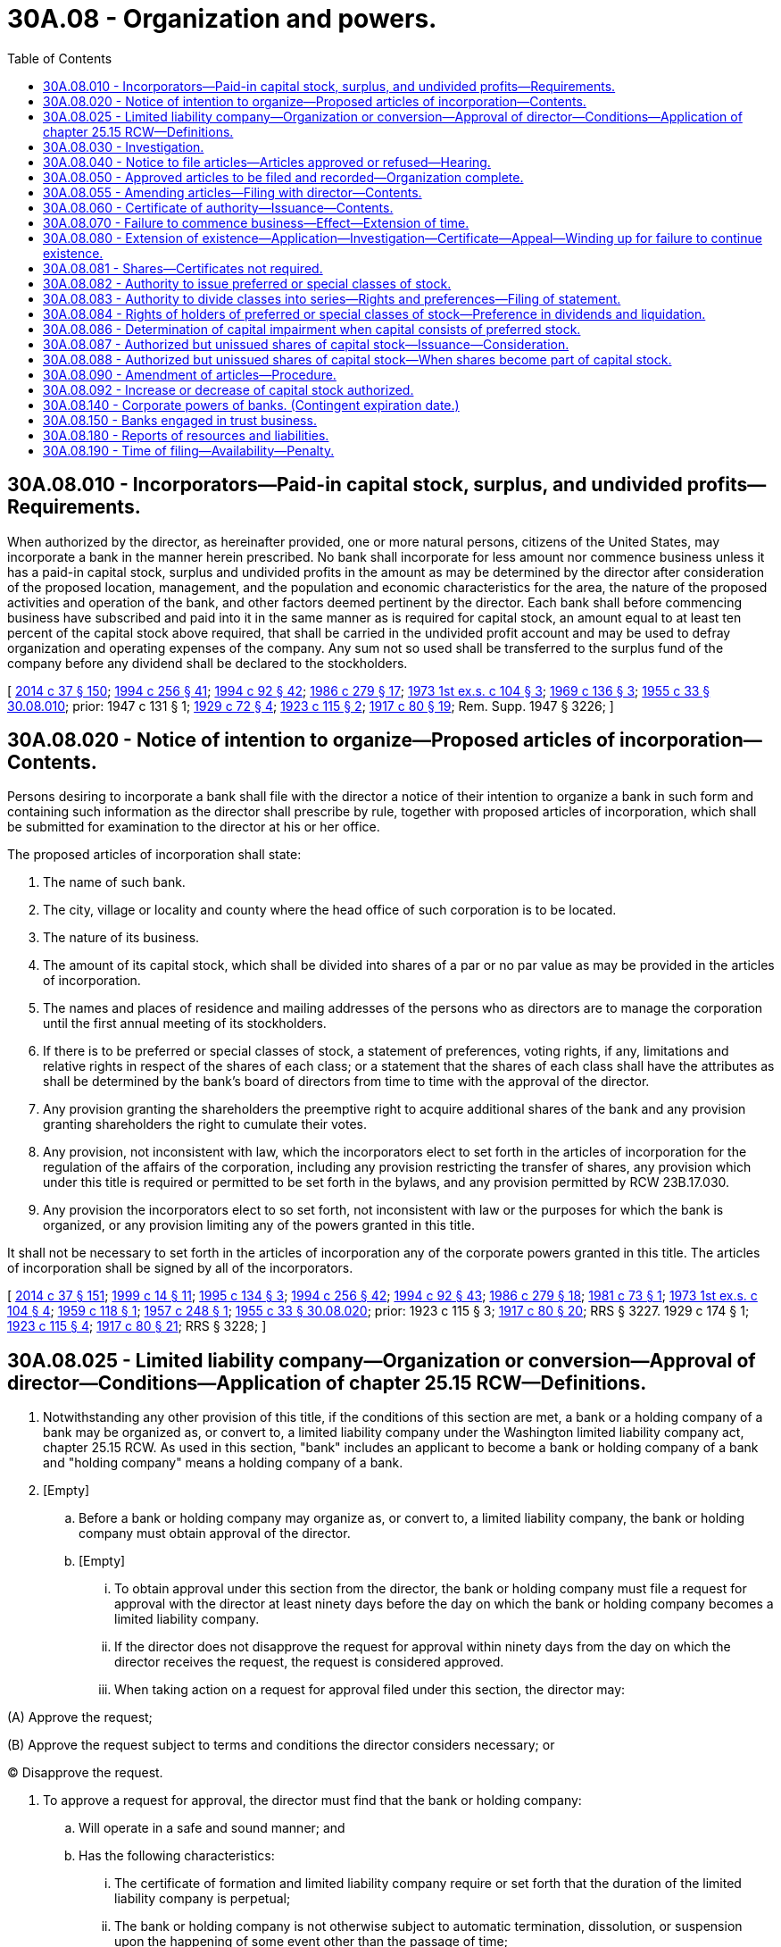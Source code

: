= 30A.08 - Organization and powers.
:toc:

== 30A.08.010 - Incorporators—Paid-in capital stock, surplus, and undivided profits—Requirements.
When authorized by the director, as hereinafter provided, one or more natural persons, citizens of the United States, may incorporate a bank in the manner herein prescribed. No bank shall incorporate for less amount nor commence business unless it has a paid-in capital stock, surplus and undivided profits in the amount as may be determined by the director after consideration of the proposed location, management, and the population and economic characteristics for the area, the nature of the proposed activities and operation of the bank, and other factors deemed pertinent by the director. Each bank shall before commencing business have subscribed and paid into it in the same manner as is required for capital stock, an amount equal to at least ten percent of the capital stock above required, that shall be carried in the undivided profit account and may be used to defray organization and operating expenses of the company. Any sum not so used shall be transferred to the surplus fund of the company before any dividend shall be declared to the stockholders.

[ http://lawfilesext.leg.wa.gov/biennium/2013-14/Pdf/Bills/Session%20Laws/Senate/6135.SL.pdf?cite=2014%20c%2037%20§%20150[2014 c 37 § 150]; http://lawfilesext.leg.wa.gov/biennium/1993-94/Pdf/Bills/Session%20Laws/Senate/6285.SL.pdf?cite=1994%20c%20256%20§%2041[1994 c 256 § 41]; http://lawfilesext.leg.wa.gov/biennium/1993-94/Pdf/Bills/Session%20Laws/House/2438-S.SL.pdf?cite=1994%20c%2092%20§%2042[1994 c 92 § 42]; http://leg.wa.gov/CodeReviser/documents/sessionlaw/1986c279.pdf?cite=1986%20c%20279%20§%2017[1986 c 279 § 17]; http://leg.wa.gov/CodeReviser/documents/sessionlaw/1973ex1c104.pdf?cite=1973%201st%20ex.s.%20c%20104%20§%203[1973 1st ex.s. c 104 § 3]; http://leg.wa.gov/CodeReviser/documents/sessionlaw/1969c136.pdf?cite=1969%20c%20136%20§%203[1969 c 136 § 3]; http://leg.wa.gov/CodeReviser/documents/sessionlaw/1955c33.pdf?cite=1955%20c%2033%20§%2030.08.010[1955 c 33 § 30.08.010]; prior:  1947 c 131 § 1; http://leg.wa.gov/CodeReviser/documents/sessionlaw/1929c72.pdf?cite=1929%20c%2072%20§%204[1929 c 72 § 4]; http://leg.wa.gov/CodeReviser/documents/sessionlaw/1923c115.pdf?cite=1923%20c%20115%20§%202[1923 c 115 § 2]; http://leg.wa.gov/CodeReviser/documents/sessionlaw/1917c80.pdf?cite=1917%20c%2080%20§%2019[1917 c 80 § 19]; Rem. Supp. 1947 § 3226; ]

== 30A.08.020 - Notice of intention to organize—Proposed articles of incorporation—Contents.
Persons desiring to incorporate a bank shall file with the director a notice of their intention to organize a bank in such form and containing such information as the director shall prescribe by rule, together with proposed articles of incorporation, which shall be submitted for examination to the director at his or her office.

The proposed articles of incorporation shall state:

. The name of such bank.

. The city, village or locality and county where the head office of such corporation is to be located.

. The nature of its business.

. The amount of its capital stock, which shall be divided into shares of a par or no par value as may be provided in the articles of incorporation.

. The names and places of residence and mailing addresses of the persons who as directors are to manage the corporation until the first annual meeting of its stockholders.

. If there is to be preferred or special classes of stock, a statement of preferences, voting rights, if any, limitations and relative rights in respect of the shares of each class; or a statement that the shares of each class shall have the attributes as shall be determined by the bank's board of directors from time to time with the approval of the director.

. Any provision granting the shareholders the preemptive right to acquire additional shares of the bank and any provision granting shareholders the right to cumulate their votes.

. Any provision, not inconsistent with law, which the incorporators elect to set forth in the articles of incorporation for the regulation of the affairs of the corporation, including any provision restricting the transfer of shares, any provision which under this title is required or permitted to be set forth in the bylaws, and any provision permitted by RCW 23B.17.030.

. Any provision the incorporators elect to so set forth, not inconsistent with law or the purposes for which the bank is organized, or any provision limiting any of the powers granted in this title.

It shall not be necessary to set forth in the articles of incorporation any of the corporate powers granted in this title. The articles of incorporation shall be signed by all of the incorporators.

[ http://lawfilesext.leg.wa.gov/biennium/2013-14/Pdf/Bills/Session%20Laws/Senate/6135.SL.pdf?cite=2014%20c%2037%20§%20151[2014 c 37 § 151]; http://lawfilesext.leg.wa.gov/biennium/1999-00/Pdf/Bills/Session%20Laws/Senate/5058-S.SL.pdf?cite=1999%20c%2014%20§%2011[1999 c 14 § 11]; http://lawfilesext.leg.wa.gov/biennium/1995-96/Pdf/Bills/Session%20Laws/House/1015.SL.pdf?cite=1995%20c%20134%20§%203[1995 c 134 § 3]; http://lawfilesext.leg.wa.gov/biennium/1993-94/Pdf/Bills/Session%20Laws/Senate/6285.SL.pdf?cite=1994%20c%20256%20§%2042[1994 c 256 § 42]; http://lawfilesext.leg.wa.gov/biennium/1993-94/Pdf/Bills/Session%20Laws/House/2438-S.SL.pdf?cite=1994%20c%2092%20§%2043[1994 c 92 § 43]; http://leg.wa.gov/CodeReviser/documents/sessionlaw/1986c279.pdf?cite=1986%20c%20279%20§%2018[1986 c 279 § 18]; http://leg.wa.gov/CodeReviser/documents/sessionlaw/1981c73.pdf?cite=1981%20c%2073%20§%201[1981 c 73 § 1]; http://leg.wa.gov/CodeReviser/documents/sessionlaw/1973ex1c104.pdf?cite=1973%201st%20ex.s.%20c%20104%20§%204[1973 1st ex.s. c 104 § 4]; http://leg.wa.gov/CodeReviser/documents/sessionlaw/1959c118.pdf?cite=1959%20c%20118%20§%201[1959 c 118 § 1]; http://leg.wa.gov/CodeReviser/documents/sessionlaw/1957c248.pdf?cite=1957%20c%20248%20§%201[1957 c 248 § 1]; http://leg.wa.gov/CodeReviser/documents/sessionlaw/1955c33.pdf?cite=1955%20c%2033%20§%2030.08.020[1955 c 33 § 30.08.020]; prior:   1923 c 115 § 3; http://leg.wa.gov/CodeReviser/documents/sessionlaw/1917c80.pdf?cite=1917%20c%2080%20§%2020[1917 c 80 § 20]; RRS § 3227.   1929 c 174 § 1; http://leg.wa.gov/CodeReviser/documents/sessionlaw/1923c115.pdf?cite=1923%20c%20115%20§%204[1923 c 115 § 4]; http://leg.wa.gov/CodeReviser/documents/sessionlaw/1917c80.pdf?cite=1917%20c%2080%20§%2021[1917 c 80 § 21]; RRS § 3228; ]

== 30A.08.025 - Limited liability company—Organization or conversion—Approval of director—Conditions—Application of chapter  25.15 RCW—Definitions.
. Notwithstanding any other provision of this title, if the conditions of this section are met, a bank or a holding company of a bank may be organized as, or convert to, a limited liability company under the Washington limited liability company act, chapter 25.15 RCW. As used in this section, "bank" includes an applicant to become a bank or holding company of a bank and "holding company" means a holding company of a bank.

. [Empty]
.. Before a bank or holding company may organize as, or convert to, a limited liability company, the bank or holding company must obtain approval of the director.

.. [Empty]
... To obtain approval under this section from the director, the bank or holding company must file a request for approval with the director at least ninety days before the day on which the bank or holding company becomes a limited liability company.

... If the director does not disapprove the request for approval within ninety days from the day on which the director receives the request, the request is considered approved.

... When taking action on a request for approval filed under this section, the director may:

(A) Approve the request;

(B) Approve the request subject to terms and conditions the director considers necessary; or

(C) Disapprove the request.

. To approve a request for approval, the director must find that the bank or holding company:

.. Will operate in a safe and sound manner; and

.. Has the following characteristics:

... The certificate of formation and limited liability company require or set forth that the duration of the limited liability company is perpetual;

... The bank or holding company is not otherwise subject to automatic termination, dissolution, or suspension upon the happening of some event other than the passage of time;

... The exclusive authority to manage the bank, trust company, or holding company is vested in a board of managers or directors that:

(A) Is elected or appointed by the owners;

(B) Is not required to have owners of the bank, trust company, or holding company included on the board;

(C) Possesses adequate independence and authority to supervise the operation of the bank, trust company, or holding company; and

(D) Operates with substantially the same rights, powers, privileges, duties, and responsibilities as the board of directors of a corporation;

... Neither state law, nor the bank's or holding company's operating agreement, bylaws, or other organizational documents provide that an owner of the bank or holding company is liable for the debts, liabilities, and obligations of the bank or holding company in excess of the amount of the owner's investment;

.. Neither state law, nor the bank's or holding company's operating agreement, bylaws, or other organizational documents require the consent of any other owner of the bank or holding company in order for any owner to transfer an ownership interest in the bank or holding company, including voting rights;

.. The bank or holding company is able to obtain new investment funding if needed to maintain adequate capital;

.. The bank or holding company is able to comply with all legal and regulatory requirements for a federally insured depository bank or holding company of a federally insured depository bank, under applicable federal and state law; and

.. A bank or holding company that is organized as a limited liability company shall maintain the characteristics listed in this subsection (3)(b) during such time as it is authorized to conduct business under this title as a limited liability company.

. [Empty]
.. All rights, privileges, powers, duties, and obligations of a bank or holding company, that is organized as a limited liability company, and its members and managers are governed by the Washington limited liability company act, chapter 25.15 RCW, except:

... To the extent chapter 25.15 RCW is in conflict with federal law or regulation respecting the organization of a federally insured depository institution as a limited liability company, such federal law or regulation supersedes the conflicting provisions contained in chapter 25.15 RCW in relation to a bank or holding company organized as a limited liability company pursuant to this section; and

... Without limitation, the following are inapplicable to a bank or holding company organized as a limited liability company:

(A) Permitting automatic dissolution or suspension of a limited liability company as set forth in RCW 25.15.265(1), pursuant to a statement of limited duration which, though impermissible under subsection (3)(b)(i) of this section, has been provided for in a certificate of formation;

(B) Permitting automatic dissolution or suspension of a limited liability company, pursuant to the limited liability company agreement, as set forth in RCW 25.15.265(2);

(C) Permitting dissolution of the limited liability company agreement based upon agreement of all the members, as set forth in RCW 25.15.265(3);

(D) Permitting dissociation of all the members of the limited liability company, as set forth in RCW 25.15.265(4); and

(E) Permitting automatic dissolution or suspension of a limited liability company, pursuant to operation of law, as otherwise set forth in chapter 25.15 RCW.

.. Notwithstanding (a) of this subsection:

... For purposes of transferring a member's interests in the bank or holding company, a member's interest in the bank or holding company is treated like a share of stock in a corporation; and

... If a member's interest in the bank or holding company is transferred voluntarily or involuntarily to another person, the person who receives the member's interest obtains the member's entire rights associated with the member's interest in the bank or holding company including all economic rights and all voting rights.

.. A bank or holding company may not by agreement or otherwise change the application of (a) of this subsection to the bank or holding company.

. [Empty]
.. Notwithstanding any provision of chapter 25.15 RCW or this section to the contrary, all voting members remain liable and responsible as fiduciaries of a bank or holding company organized as a limited liability company, regardless of resignation, dissociation, or disqualification, to the same extent that directors of a bank or holding company organized as a corporation would be or remain liable or responsible to the department and applicable federal banking regulators; and

.. If death, incapacity, or disqualification of all members of the limited liability company would result in a complete dissociation of all members, then the bank, holding company, or both, as applicable is deemed nonetheless to remain in existence for purposes of the department or an applicable federal regulator, or both, having standing under RCW 30A.44.270 or applicable federal law, or both, to exercise the powers and authorities of a receiver for the bank or holding company.

. For the purposes of this section, and unless the context clearly requires otherwise, for the purpose of applying chapter 25.15 RCW to a bank or holding company organized as a limited liability company:

.. "Articles of incorporation" includes a limited liability company's certificate of formation, as that term is used in RCW 25.15.006 and 25.15.071, and a limited liability company agreement as that term is used in RCW 25.15.006;

.. "Board of directors" includes one or more persons who have, with respect to a bank or holding company described in subsection (1) of this section, authority that is substantially similar to that of a board of directors of a corporation;

.. "Bylaws" includes a limited liability company agreement as that term is defined in RCW 25.15.006;

.. "Corporation" includes a limited liability company organized under chapter 25.15 RCW;

.. "Director" includes any of the following of a limited liability company:

... A manager;

... A director; or

... Other person who has, with respect to the bank or holding company described in subsection (1) of this section, authority substantially similar to that of a director of a corporation;

.. "Dividend" includes distributions made by a limited liability company under RCW 25.15.211;

.. "Incorporator" includes the person or persons executing the certificate of formation as provided in RCW 25.15.086;

.. "Officer" includes any of the following of a bank or holding company:

.. An officer; or

... Other person who has, with respect to the bank or holding company, authority substantially similar to that of an officer of a corporation;

... "Security," "shares," or "stock" of a corporation includes a membership interest in a limited liability company and any certificate or other evidence of an ownership interest in a limited liability company; and

.. "Stockholder" or "shareholder" includes an owner of an equity interest in a bank or holding company, including a member as defined in RCW 25.15.006 and 25.15.116.

[ http://lawfilesext.leg.wa.gov/biennium/2015-16/Pdf/Bills/Session%20Laws/Senate/5030-S.SL.pdf?cite=2015%20c%20188%20§%20119[2015 c 188 § 119]; http://lawfilesext.leg.wa.gov/biennium/2013-14/Pdf/Bills/Session%20Laws/Senate/6135.SL.pdf?cite=2014%20c%2037%20§%20152[2014 c 37 § 152]; http://lawfilesext.leg.wa.gov/biennium/2011-12/Pdf/Bills/Session%20Laws/Senate/5375.SL.pdf?cite=2011%20c%2052%20§%201[2011 c 52 § 1]; http://lawfilesext.leg.wa.gov/biennium/2005-06/Pdf/Bills/Session%20Laws/Senate/6463.SL.pdf?cite=2006%20c%2048%20§%202[2006 c 48 § 2]; ]

== 30A.08.030 - Investigation.
When the notice of intention to organize and proposed articles of incorporation complying with the foregoing requirements have been received by the director, together with the fees required by law, the director shall ascertain from the best source of information at his or her command and by such investigation as he or she may deem necessary, whether the character, responsibility and general fitness of the persons named in such articles are such as to command confidence and warrant belief that the business of the proposed bank will be honestly and efficiently conducted in accordance with the intent and purpose of this title, whether the resources in the neighborhood of such place and in the surrounding country afford a reasonable promise of adequate support for the proposed bank and whether the proposed bank is being formed for other than the legitimate objects covered by this title.

[ http://lawfilesext.leg.wa.gov/biennium/2013-14/Pdf/Bills/Session%20Laws/Senate/6135.SL.pdf?cite=2014%20c%2037%20§%20153[2014 c 37 § 153]; http://lawfilesext.leg.wa.gov/biennium/1993-94/Pdf/Bills/Session%20Laws/House/2438-S.SL.pdf?cite=1994%20c%2092%20§%2044[1994 c 92 § 44]; http://leg.wa.gov/CodeReviser/documents/sessionlaw/1973ex1c104.pdf?cite=1973%201st%20ex.s.%20c%20104%20§%205[1973 1st ex.s. c 104 § 5]; http://leg.wa.gov/CodeReviser/documents/sessionlaw/1955c33.pdf?cite=1955%20c%2033%20§%2030.08.030[1955 c 33 § 30.08.030]; 1929 c 72 § 3, part; 1923 c 115 § 5, part; 1917 c 80 § 22, part; RRS § 3229, part; ]

== 30A.08.040 - Notice to file articles—Articles approved or refused—Hearing.
After the director is satisfied of the above facts, and, within six months of the date the notice of intention to organize has been received in his or her office, the director shall notify the incorporators to file executed articles of incorporation with the director in triplicate. Unless the director otherwise consents in writing, such articles shall be in the same form and shall contain the same information as the proposed articles and shall be filed with the director within ten days of such notice. Within thirty days after the receipt of such articles of incorporation, the director shall endorse upon each of the triplicates thereof, over his or her official signature, the word "approved," or the word "refused," with the date of such endorsement. In case of refusal the director shall forthwith return one of the triplicates, so endorsed, together with a statement explaining the reason for refusal to the person from whom the articles were received, which refusal shall be conclusive, unless the incorporators, within ten days of the issuance of such notice of refusal, shall request a hearing pursuant to the Administrative Procedure Act, chapter 34.05 RCW, as now or hereafter amended.

[ http://lawfilesext.leg.wa.gov/biennium/1995-96/Pdf/Bills/Session%20Laws/House/1015.SL.pdf?cite=1995%20c%20134%20§%204[1995 c 134 § 4]; http://lawfilesext.leg.wa.gov/biennium/1993-94/Pdf/Bills/Session%20Laws/Senate/6285.SL.pdf?cite=1994%20c%20256%20§%2043[1994 c 256 § 43]; http://lawfilesext.leg.wa.gov/biennium/1993-94/Pdf/Bills/Session%20Laws/House/2438-S.SL.pdf?cite=1994%20c%2092%20§%2045[1994 c 92 § 45]; http://leg.wa.gov/CodeReviser/documents/sessionlaw/1981c302.pdf?cite=1981%20c%20302%20§%2015[1981 c 302 § 15]; http://leg.wa.gov/CodeReviser/documents/sessionlaw/1973ex1c104.pdf?cite=1973%201st%20ex.s.%20c%20104%20§%206[1973 1st ex.s. c 104 § 6]; http://leg.wa.gov/CodeReviser/documents/sessionlaw/1955c33.pdf?cite=1955%20c%2033%20§%2030.08.040[1955 c 33 § 30.08.040]; prior: 1929 c 72 § 3, part; 1923 c 115 § 5, part; 1917 c 80 § 22, part; RRS § 3229, part; ]

== 30A.08.050 - Approved articles to be filed and recorded—Organization complete.
In case of approval the director shall forthwith give notice thereof to the proposed incorporators and file one of the triplicate articles of incorporation in his or her own office, and shall transmit another triplicate to the secretary of state, and the last to the incorporators. Upon receipt from the proposed incorporators of the same fees as are required for filing and recording other articles of incorporation the secretary of state shall file such articles and record the same. Upon the filing of articles of incorporation approved as aforesaid by the director, with the secretary of state, all persons named therein and their successors shall become and be a corporation, which shall have the powers and be subject to the duties and obligations prescribed by this title, and whose existence shall continue from the date of the filing of such articles until terminated pursuant to law; but such corporation shall not transact any business except as is necessarily preliminary to its organization until it has received a certificate of authority as provided herein.

[ http://lawfilesext.leg.wa.gov/biennium/1993-94/Pdf/Bills/Session%20Laws/House/2438-S.SL.pdf?cite=1994%20c%2092%20§%2046[1994 c 92 § 46]; http://leg.wa.gov/CodeReviser/documents/sessionlaw/1986c279.pdf?cite=1986%20c%20279%20§%2019[1986 c 279 § 19]; http://leg.wa.gov/CodeReviser/documents/sessionlaw/1981c302.pdf?cite=1981%20c%20302%20§%2016[1981 c 302 § 16]; http://leg.wa.gov/CodeReviser/documents/sessionlaw/1957c248.pdf?cite=1957%20c%20248%20§%202[1957 c 248 § 2]; http://leg.wa.gov/CodeReviser/documents/sessionlaw/1955c33.pdf?cite=1955%20c%2033%20§%2030.08.050[1955 c 33 § 30.08.050]; 1929 c 72 § 3, part; 1923 c 115 § 5, part; 1917 c 80 § 22, part; RRS § 3229, part; ]

== 30A.08.055 - Amending articles—Filing with director—Contents.
A bank amending its articles of incorporation shall deliver articles of amendment to the director for filing as required for articles of incorporation. The articles of amendment shall set forth:

. The name of the bank;

. The text of each amendment adopted;

. The date of each amendment's adoption;

. If the amendment was adopted by the incorporators or board of directors without shareholder action, a statement to that effect and that shareholder action was not required; and

. If shareholder action was required, a statement that the amendment was duly approved by the shareholders in accordance with the provisions of RCW 30A.08.090.

[ http://lawfilesext.leg.wa.gov/biennium/2013-14/Pdf/Bills/Session%20Laws/Senate/6135.SL.pdf?cite=2014%20c%2037%20§%20154[2014 c 37 § 154]; http://lawfilesext.leg.wa.gov/biennium/1993-94/Pdf/Bills/Session%20Laws/Senate/6285.SL.pdf?cite=1994%20c%20256%20§%2053[1994 c 256 § 53]; ]

== 30A.08.060 - Certificate of authority—Issuance—Contents.
Before any bank shall be authorized to do business, and within ninety days after approval of the articles of incorporation or such other time as the director may allow, it shall furnish proof satisfactory to the director that such corporation has a paid-in capital in the amount determined by the director, that the requisite surplus or reserve fund has been accumulated or paid in cash, and that it has in good faith complied with all the requirements of law and fulfilled all the conditions precedent to commencing business imposed by this title. If so satisfied, and within thirty days after receipt of such proof, the director shall issue under his or her hand and official seal, in triplicate, a certificate of authority for such corporation. The certificate shall state that the corporation therein named has complied with the requirements of law, that it is authorized to transact the business of a bank: PROVIDED, HOWEVER, That the director may make his or her issuance of the certificate to a bank authorized to accept deposits, conditional upon the granting of deposit insurance by the federal deposit insurance corporation, and in such event, shall set out such condition in a written notice which shall be delivered to the corporation.

One of the triplicate certificates shall be transmitted by the director to the corporation and one of the other two shall be filed by the director in the office of the secretary of state and shall be attached to the articles of incorporation: PROVIDED, HOWEVER, That if the issuance of the certificate is made conditional upon the granting of deposit insurance by the federal deposit insurance corporation, the director shall not transmit or file the certificate until such condition is satisfied.

[ http://lawfilesext.leg.wa.gov/biennium/2013-14/Pdf/Bills/Session%20Laws/Senate/6135.SL.pdf?cite=2014%20c%2037%20§%20155[2014 c 37 § 155]; http://lawfilesext.leg.wa.gov/biennium/1993-94/Pdf/Bills/Session%20Laws/House/2438-S.SL.pdf?cite=1994%20c%2092%20§%2047[1994 c 92 § 47]; http://leg.wa.gov/CodeReviser/documents/sessionlaw/1986c279.pdf?cite=1986%20c%20279%20§%2020[1986 c 279 § 20]; http://leg.wa.gov/CodeReviser/documents/sessionlaw/1981c302.pdf?cite=1981%20c%20302%20§%2017[1981 c 302 § 17]; http://leg.wa.gov/CodeReviser/documents/sessionlaw/1973ex1c104.pdf?cite=1973%201st%20ex.s.%20c%20104%20§%207[1973 1st ex.s. c 104 § 7]; http://leg.wa.gov/CodeReviser/documents/sessionlaw/1955c33.pdf?cite=1955%20c%2033%20§%2030.08.060[1955 c 33 § 30.08.060]; 1929 c 72 § 3, part; 1923 c 115 § 5, part; 1917 c 80 § 22, part; RRS § 3229, part; ]

== 30A.08.070 - Failure to commence business—Effect—Extension of time.
Every corporation heretofore or hereafter authorized by the laws of this state to do business as a bank, which corporation shall have failed to organize and commence business within six months after certificate of authority to commence business has been issued by the director, shall forfeit its rights and privileges as such corporation, which fact the director shall certify to the secretary of state, and such certificate of forfeiture shall be filed and recorded in the office of the secretary of state in the same manner as the certificate of authority: PROVIDED, That the director may, upon showing of cause satisfactory to him or her, issue an order under his or her hand and seal extending for not more than three months the time within which such organization may be effected and business commenced, such order to be transmitted to the office of the secretary of state and filed and recorded therein.

[ http://lawfilesext.leg.wa.gov/biennium/2013-14/Pdf/Bills/Session%20Laws/Senate/6135.SL.pdf?cite=2014%20c%2037%20§%20156[2014 c 37 § 156]; http://lawfilesext.leg.wa.gov/biennium/1993-94/Pdf/Bills/Session%20Laws/House/2438-S.SL.pdf?cite=1994%20c%2092%20§%2048[1994 c 92 § 48]; http://leg.wa.gov/CodeReviser/documents/sessionlaw/1986c279.pdf?cite=1986%20c%20279%20§%2021[1986 c 279 § 21]; http://leg.wa.gov/CodeReviser/documents/sessionlaw/1981c302.pdf?cite=1981%20c%20302%20§%2018[1981 c 302 § 18]; http://leg.wa.gov/CodeReviser/documents/sessionlaw/1955c33.pdf?cite=1955%20c%2033%20§%2030.08.070[1955 c 33 § 30.08.070]; http://leg.wa.gov/CodeReviser/documents/sessionlaw/1931c9.pdf?cite=1931%20c%209%20§%201[1931 c 9 § 1]; RRS § 3229-1; http://leg.wa.gov/CodeReviser/documents/sessionlaw/1915c175.pdf?cite=1915%20c%20175%20§%2041[1915 c 175 § 41]; RRS § 3370; ]

== 30A.08.080 - Extension of existence—Application—Investigation—Certificate—Appeal—Winding up for failure to continue existence.
At any time not less than one year prior to the expiration of the time of the existence of any bank, it may by written application to the director, signed and verified by a majority of its directors and approved in writing by the owners of not less than two-thirds of its capital stock, apply to the director for leave to file amended articles of incorporation, extending its time of existence. Prior to acting upon such application, the director shall make such investigation of the applicant as he or she deems necessary. If the director determines that the applicant is in sound condition, that it is conducting its business in a safe manner and in compliance with law and that no reason exists why it should not be permitted to continue, he or she shall issue to the applicant a certificate authorizing it to file amended articles of incorporation extending the time of its existence until such time as it be dissolved by the act of its shareholders owning not less than two-thirds of its stock, or until its certificate of authority becomes revoked or forfeited by reason of violation of law, or until its affairs be taken over by the director for legal cause and finally wound up by him or her. Otherwise the director shall notify the applicant that he or she refuses to grant such certificate. The applicant may appeal from such refusal in the same manner as in the case of a refusal to grant an original certificate of authority. Otherwise the determination of the director shall be conclusive.

Upon receiving a certificate, as hereinabove provided, the applicant may file amended articles of incorporation, extending the time of its existence for the term authorized, to which shall be attached a copy of the certificate of the director. Such articles shall be filed in the same manner and upon payment of the same fees as for original articles of incorporation.

Should any bank fail to continue its existence in the manner herein provided and be not previously dissolved, the director shall at the end of its original term of existence immediately take possession thereof and wind up the same in the same manner as in the case of insolvency.

[ http://lawfilesext.leg.wa.gov/biennium/2013-14/Pdf/Bills/Session%20Laws/Senate/6135.SL.pdf?cite=2014%20c%2037%20§%20157[2014 c 37 § 157]; http://lawfilesext.leg.wa.gov/biennium/1999-00/Pdf/Bills/Session%20Laws/Senate/5058-S.SL.pdf?cite=1999%20c%2014%20§%2012[1999 c 14 § 12]; http://lawfilesext.leg.wa.gov/biennium/1993-94/Pdf/Bills/Session%20Laws/House/2438-S.SL.pdf?cite=1994%20c%2092%20§%2049[1994 c 92 § 49]; http://leg.wa.gov/CodeReviser/documents/sessionlaw/1961c280.pdf?cite=1961%20c%20280%20§%201[1961 c 280 § 1]; http://leg.wa.gov/CodeReviser/documents/sessionlaw/1955c33.pdf?cite=1955%20c%2033%20§%2030.08.080[1955 c 33 § 30.08.080]; http://leg.wa.gov/CodeReviser/documents/sessionlaw/1943c148.pdf?cite=1943%20c%20148%20§%201[1943 c 148 § 1]; http://leg.wa.gov/CodeReviser/documents/sessionlaw/1917c80.pdf?cite=1917%20c%2080%20§%2027[1917 c 80 § 27]; Rem. Supp. 1943 § 3234; ]

== 30A.08.081 - Shares—Certificates not required.
. Shares of a bank may, but need not be, represented by certificates. Unless this title expressly provides otherwise, the rights and obligations of shareholders are identical whether or not their shares are represented by certificates. At a minimum, each share certificate must state the information required to be stated and must be signed as provided in RCW 23B.06.250 and/or 23B.06.270 for corporations.

. Unless the articles of incorporation or bylaws provide otherwise, the board of directors of a bank may authorize the issue of some or all of the shares of any or all of its classes or series without certificates. The authorization does not affect shares already represented by certificates until they are surrendered to the bank.

. Within a reasonable time after the issue or transfer of shares without certificates, the bank shall send the shareholder a written statement of the information required to be stated on certificates under subsection (1) of this section.

[ http://lawfilesext.leg.wa.gov/biennium/2013-14/Pdf/Bills/Session%20Laws/Senate/6135.SL.pdf?cite=2014%20c%2037%20§%20158[2014 c 37 § 158]; http://lawfilesext.leg.wa.gov/biennium/1993-94/Pdf/Bills/Session%20Laws/Senate/6285.SL.pdf?cite=1994%20c%20256%20§%2052[1994 c 256 § 52]; ]

== 30A.08.082 - Authority to issue preferred or special classes of stock.
. Notwithstanding any other provisions of law and if so authorized by its articles of incorporation or amendments thereto made in the manner provided in the case of a capital increase, any bank may, pursuant to action taken by its board of directors from time to time with the approval of the director, issue shares of preferred or special classes of stock with the attributes and in such amounts and with such par value, if any, as shall be determined by the board of directors from time to time with the approval of the director. No increase of preferred stock shall be valid until the amount thereof shall have been subscribed and actually paid in.

. If provided in its articles of incorporation, a bank may issue shares of preferred or special classes having any one or several of the following provisions:

.. Subjecting the shares to the right of the bank to repurchase or retire any such shares at the price fixed by the articles of incorporation for the repurchase or retirement thereof;

.. Entitling the holders thereof to cumulative, noncumulative, or partially cumulative dividends;

.. Having preference over any other class or classes of shares as to the payment of dividends;

.. Having preference in the assets of the bank over any other class or classes of shares upon the voluntary or involuntary liquidation of the bank;

.. Having voting or nonvoting rights; and

.. Being convertible into shares of any other class or into shares of any series of the same or any other class, except a class having prior or superior rights and preferences as to dividends or distribution of assets upon liquidation.

[ http://lawfilesext.leg.wa.gov/biennium/2013-14/Pdf/Bills/Session%20Laws/Senate/6135.SL.pdf?cite=2014%20c%2037%20§%20159[2014 c 37 § 159]; http://lawfilesext.leg.wa.gov/biennium/1993-94/Pdf/Bills/Session%20Laws/Senate/6285.SL.pdf?cite=1994%20c%20256%20§%2044[1994 c 256 § 44]; http://lawfilesext.leg.wa.gov/biennium/1993-94/Pdf/Bills/Session%20Laws/House/2438-S.SL.pdf?cite=1994%20c%2092%20§%2050[1994 c 92 § 50]; http://leg.wa.gov/CodeReviser/documents/sessionlaw/1986c279.pdf?cite=1986%20c%20279%20§%2022[1986 c 279 § 22]; http://leg.wa.gov/CodeReviser/documents/sessionlaw/1981c89.pdf?cite=1981%20c%2089%20§%204[1981 c 89 § 4]; ]

== 30A.08.083 - Authority to divide classes into series—Rights and preferences—Filing of statement.
. If the articles of incorporation shall expressly vest authority in the board of directors, then, to the extent that the articles of incorporation shall not have established series, and fixed and determined the variations in the relative rights and preferences as between series, the board of directors have authority to divide any or all of the classes into series and, within the limitation set forth in this section and in the articles of incorporation, fix and determine the relative rights and preferences of the shares of any series so established.

. In order for the board of directors to establish a series, where authority to do so is contained in the articles of incorporation, the board of directors shall adopt a resolution setting forth the designation of the series and fixing and determining the relative rights and preferences thereof, or so much thereof as is not fixed and determined by the articles of incorporation.

. Prior to the issue of any shares of a series established by resolution adopted by the board of directors, the corporation shall file and execute in the manner provided in this section a statement setting forth:

.. The name of the bank;

.. A copy of the resolution establishing and designating the series, and fixing and determining the relative rights and preferences thereof;

.. The date of adoption of such resolution; and

.. That the resolution was duly adopted by the board of directors.

. The statement shall be executed in triplicate by the bank by one of its officers and shall be delivered to the director. If the director finds that the statement conforms to law, the director shall, when all fees have been paid as provided in this title:

.. Endorse on each of the triplicate originals the word "Filed," and the effective date of the filing thereof;

.. File two of the originals; and

.. Return the other original to the bank or its representative.

. Upon the filing of the statement by the director with the secretary of state, the resolution establishing and designating the series and fixing and determining the relative rights and preferences thereof shall become effective and shall constitute an amendment of the articles of incorporation.

[ http://lawfilesext.leg.wa.gov/biennium/1993-94/Pdf/Bills/Session%20Laws/House/2438-S.SL.pdf?cite=1994%20c%2092%20§%2051[1994 c 92 § 51]; http://leg.wa.gov/CodeReviser/documents/sessionlaw/1986c279.pdf?cite=1986%20c%20279%20§%2023[1986 c 279 § 23]; ]

== 30A.08.084 - Rights of holders of preferred or special classes of stock—Preference in dividends and liquidation.
Notwithstanding any other provisions of law, whether relating to restriction upon the payment of dividends upon capital stock or otherwise, the holders of shares of preferred or special classes of stock shall be entitled to receive such dividends on the purchase price received by the bank for such stock as may be provided by the articles of incorporation or by the board of directors of the bank with the approval of the director.

No dividends shall be declared or paid on common stock until cumulative dividends, if any, on the shares of preferred or special classes of stock shall have been paid in full; and, if the director takes possession of a bank for purposes of liquidation, no payments shall be made to the holders of the common stock until the holders of the shares of preferred or special classes of stock shall have been paid in full such amount as may be provided under the terms of said shares plus all accumulated dividends, if any.

[ http://lawfilesext.leg.wa.gov/biennium/2013-14/Pdf/Bills/Session%20Laws/Senate/6135.SL.pdf?cite=2014%20c%2037%20§%20160[2014 c 37 § 160]; http://lawfilesext.leg.wa.gov/biennium/1993-94/Pdf/Bills/Session%20Laws/House/2438-S.SL.pdf?cite=1994%20c%2092%20§%2052[1994 c 92 § 52]; http://leg.wa.gov/CodeReviser/documents/sessionlaw/1986c279.pdf?cite=1986%20c%20279%20§%2024[1986 c 279 § 24]; http://leg.wa.gov/CodeReviser/documents/sessionlaw/1981c89.pdf?cite=1981%20c%2089%20§%205[1981 c 89 § 5]; ]

== 30A.08.086 - Determination of capital impairment when capital consists of preferred stock.
If any part of the capital of a bank consists of preferred stock, the determination of whether or not the capital of such bank is impaired and the amount of such impairment shall be based on the value of its stock as established at the time it was issued, or its par value, if any, even though the amount which the holders of such preferred stock shall be entitled to receive in the event of retirement or liquidation shall be in excess of the originally established value or the par value of such preferred stock.

[ http://lawfilesext.leg.wa.gov/biennium/2013-14/Pdf/Bills/Session%20Laws/Senate/6135.SL.pdf?cite=2014%20c%2037%20§%20161[2014 c 37 § 161]; http://leg.wa.gov/CodeReviser/documents/sessionlaw/1986c279.pdf?cite=1986%20c%20279%20§%2025[1986 c 279 § 25]; http://leg.wa.gov/CodeReviser/documents/sessionlaw/1981c89.pdf?cite=1981%20c%2089%20§%206[1981 c 89 § 6]; ]

== 30A.08.087 - Authorized but unissued shares of capital stock—Issuance—Consideration.
Any bank may provide in its articles of incorporation or amendments thereto for authorized but unissued shares of its capital stock. The shares may be issued for such consideration as shall be established by the board from time to time and all consideration received therefor shall be allocated to the capital stock or surplus of the corporation.

[ http://lawfilesext.leg.wa.gov/biennium/2013-14/Pdf/Bills/Session%20Laws/Senate/6135.SL.pdf?cite=2014%20c%2037%20§%20162[2014 c 37 § 162]; http://lawfilesext.leg.wa.gov/biennium/1993-94/Pdf/Bills/Session%20Laws/Senate/6285.SL.pdf?cite=1994%20c%20256%20§%2045[1994 c 256 § 45]; http://leg.wa.gov/CodeReviser/documents/sessionlaw/1986c279.pdf?cite=1986%20c%20279%20§%2026[1986 c 279 § 26]; http://leg.wa.gov/CodeReviser/documents/sessionlaw/1979c106.pdf?cite=1979%20c%20106%20§%201[1979 c 106 § 1]; http://leg.wa.gov/CodeReviser/documents/sessionlaw/1965c140.pdf?cite=1965%20c%20140%20§%201[1965 c 140 § 1]; ]

== 30A.08.088 - Authorized but unissued shares of capital stock—When shares become part of capital stock.
The authorized but unissued shares shall not become a part of the capital stock until they have been issued and paid for.

[ http://lawfilesext.leg.wa.gov/biennium/1993-94/Pdf/Bills/Session%20Laws/Senate/6285.SL.pdf?cite=1994%20c%20256%20§%2046[1994 c 256 § 46]; http://lawfilesext.leg.wa.gov/biennium/1993-94/Pdf/Bills/Session%20Laws/House/2438-S.SL.pdf?cite=1994%20c%2092%20§%2053[1994 c 92 § 53]; http://leg.wa.gov/CodeReviser/documents/sessionlaw/1986c279.pdf?cite=1986%20c%20279%20§%2027[1986 c 279 § 27]; http://leg.wa.gov/CodeReviser/documents/sessionlaw/1979c106.pdf?cite=1979%20c%20106%20§%202[1979 c 106 § 2]; http://leg.wa.gov/CodeReviser/documents/sessionlaw/1965c140.pdf?cite=1965%20c%20140%20§%202[1965 c 140 § 2]; ]

== 30A.08.090 - Amendment of articles—Procedure.
Unless the articles of incorporation provide otherwise, the board of directors of a bank may, by majority vote, amend the bank's articles of incorporation without shareholder action as follows:

. If the bank has only one class of shares outstanding, to provide, change, or eliminate any provision with respect to the par value of any class of shares;

. To delete the name and address of the initial directors;

. If the bank has only one class of shares outstanding, solely to change the number of authorized shares to effectuate a split of, or stock dividend in, the bank's own shares, or solely to do so and to change the number of authorized shares in proportion thereto;

. To change the bank's name; or

. To make any other change expressly permitted by this title to be made without shareholder action.

Other amendments to a bank's articles of incorporation, in a manner not inconsistent with the provisions of this title, require the affirmative vote of the stockholders representing two-thirds of each class of shares entitled to vote under the terms of the shares at a regular meeting, or special meeting duly called for that purpose in the manner prescribed by the bank's bylaws. No amendment shall be made whereby a bank becomes a trust company unless such bank first receives permission from the director.

[ http://lawfilesext.leg.wa.gov/biennium/2013-14/Pdf/Bills/Session%20Laws/Senate/6135.SL.pdf?cite=2014%20c%2037%20§%20163[2014 c 37 § 163]; http://lawfilesext.leg.wa.gov/biennium/1993-94/Pdf/Bills/Session%20Laws/Senate/6285.SL.pdf?cite=1994%20c%20256%20§%2047[1994 c 256 § 47]; http://lawfilesext.leg.wa.gov/biennium/1993-94/Pdf/Bills/Session%20Laws/House/2438-S.SL.pdf?cite=1994%20c%2092%20§%2054[1994 c 92 § 54]; http://leg.wa.gov/CodeReviser/documents/sessionlaw/1987c420.pdf?cite=1987%20c%20420%20§%203[1987 c 420 § 3]; http://leg.wa.gov/CodeReviser/documents/sessionlaw/1986c279.pdf?cite=1986%20c%20279%20§%2028[1986 c 279 § 28]; http://leg.wa.gov/CodeReviser/documents/sessionlaw/1965c140.pdf?cite=1965%20c%20140%20§%203[1965 c 140 § 3]; http://leg.wa.gov/CodeReviser/documents/sessionlaw/1955c33.pdf?cite=1955%20c%2033%20§%2030.08.090[1955 c 33 § 30.08.090]; prior:  1923 c 115 § 7; http://leg.wa.gov/CodeReviser/documents/sessionlaw/1917c80.pdf?cite=1917%20c%2080%20§%2026[1917 c 80 § 26]; RRS § 3233; ]

== 30A.08.092 - Increase or decrease of capital stock authorized.
A bank may increase or decrease its capital stock by amendment to its articles of incorporation. No issuance of capital stock shall be valid, until the amount thereof shall have been actually paid in. No reduction of the capital stock shall be made to an amount less than is required for capital by the director.

[ http://lawfilesext.leg.wa.gov/biennium/2013-14/Pdf/Bills/Session%20Laws/Senate/6135.SL.pdf?cite=2014%20c%2037%20§%20164[2014 c 37 § 164]; http://lawfilesext.leg.wa.gov/biennium/1993-94/Pdf/Bills/Session%20Laws/Senate/6285.SL.pdf?cite=1994%20c%20256%20§%2048[1994 c 256 § 48]; http://lawfilesext.leg.wa.gov/biennium/1993-94/Pdf/Bills/Session%20Laws/House/2438-S.SL.pdf?cite=1994%20c%2092%20§%2055[1994 c 92 § 55]; http://leg.wa.gov/CodeReviser/documents/sessionlaw/1987c420.pdf?cite=1987%20c%20420%20§%204[1987 c 420 § 4]; ]

== 30A.08.140 - Corporate powers of banks. (Contingent expiration date.)
Upon the issuance of a certificate of authority to a bank, the persons named in the articles of incorporation and their successors shall thereupon become a corporation and shall have power:

. To adopt and use a corporate seal;

. To have perpetual succession;

. To make contracts;

. To sue and be sued, the same as a natural person;

. To elect directors who, subject to the provisions of the corporation's bylaws, shall have power to appoint such officers as may be necessary or convenient, to define their powers and duties and to dismiss them at pleasure, and who shall also have general supervision and control of the affairs of such corporation;

. To make and alter bylaws, not inconsistent with its articles of incorporation or with the laws of this state, for the administration and regulation of its affairs;

. To invest and reinvest its funds in marketable obligations evidencing the indebtedness of any person, copartnership, association, or corporation in the form of bonds, notes, or debentures commonly known as investment securities except as may by regulation be limited by the director;

. To discount and negotiate promissory notes, drafts, bills of exchange and other evidences of debt, to receive deposits of money and commercial paper, to lend money secured or unsecured, to issue all forms of letters of credit, to buy and sell bullion, coins and bills of exchange;

. To take and receive as bailee for hire upon terms and conditions to be prescribed by the corporation, for safekeeping and storage, jewelry, plate, money, specie, bullion, stocks, bonds, mortgages, securities and valuable paper of any kind and other valuable personal property, and to rent vaults, safes, boxes and other receptacles for safekeeping and storage of personal property;

. If the bank be located in a city of not more than five thousand inhabitants, to act as insurance agent. A bank exercising this power may continue to act as an insurance agent notwithstanding a change of the population of the city in which it is located;

. To accept drafts or bills of exchange drawn upon it having not more than six months sight to run, which grow out of transactions involving the importation or exportation of goods; or which grow out of transactions involving the domestic shipment of goods, providing shipping documents conveying or securing title are attached at the time of acceptance; or which are secured at the time of acceptance by a warehouse receipt or other such document conveying or securing title to readily marketable staples. No bank shall accept, either in a foreign or a domestic transaction, for any one person, company, firm or corporation, to an amount equal at any one time in the aggregate to more than ten percent of its paid up and unimpaired capital stock and surplus unless the bank is secured by attached documents or by some other actual security growing out of the same transaction as the acceptance; and no bank shall accept such bills to an amount equal at any time in the aggregate to more than one-half of its paid up and unimpaired capital stock and surplus: PROVIDED, HOWEVER, That the director, under such general regulations applicable to all banks irrespective of the amount of capital or surplus, as the director may prescribe may authorize any bank to accept such bills to an amount not exceeding at any time in the aggregate one hundred percent of its paid up and unimpaired capital stock and surplus: PROVIDED, FURTHER, That the aggregate of acceptances growing out of domestic transactions shall in no event exceed fifty percent of such capital stock and surplus;

. To accept drafts or bills of exchange drawn upon it, having not more than three months sight to run, drawn under regulations to be prescribed by the director by banks or bankers in foreign countries or dependencies or insular possessions of the United States for the purpose of furnishing dollar exchange as required by the usages of trade in the respective countries, dependencies or insular possessions. Such drafts or bills may be acquired by banks in such amounts and subject to such regulations, restrictions and limitations as may be provided by the director: PROVIDED, HOWEVER, That no bank shall accept such drafts or bills of exchange referred to in this subdivision for any one bank to an amount exceeding in the aggregate ten percent of the paid up and unimpaired capital and surplus of the accepting bank unless the draft or bill of exchange is accompanied by documents conveying or securing title or by some other adequate security, and that no such drafts or bills of exchange shall be accepted by any bank in an amount exceeding at any time the aggregate of one-half of its paid up and unimpaired capital and surplus: PROVIDED FURTHER, That compliance by any bank which is a member of the federal reserve system of the United States with the rules, regulations and limitations adopted by the federal reserve board thereof with respect to the acceptance of drafts or bills of exchange by members of such federal reserve system shall be a sufficient compliance with the requirements of this subdivision or paragraph relating to rules, regulations and limitations prescribed by the director;

. To have and exercise all powers necessary or convenient to effect its purposes;

. To serve as custodian of an individual retirement account and pension and profit sharing plans qualified under internal revenue code section 401(a), the assets of which are invested in deposits of the bank or are invested, pursuant to directions from the customer owning the account, in securities traded on a national securities market: PROVIDED, That the bank shall accept no investment responsibilities over the account unless it is granted trust powers by the director;

. To be a limited partner in a limited partnership that engages in only such activities as are authorized for the bank.

[ http://lawfilesext.leg.wa.gov/biennium/2013-14/Pdf/Bills/Session%20Laws/Senate/6135.SL.pdf?cite=2014%20c%2037%20§%20165[2014 c 37 § 165]; http://lawfilesext.leg.wa.gov/biennium/2013-14/Pdf/Bills/Session%20Laws/House/1325-S.SL.pdf?cite=2013%20c%2076%20§%209[2013 c 76 § 9]; http://lawfilesext.leg.wa.gov/biennium/1995-96/Pdf/Bills/Session%20Laws/House/2125-S.SL.pdf?cite=1996%20c%202%20§%205[1996 c 2 § 5]; http://lawfilesext.leg.wa.gov/biennium/1993-94/Pdf/Bills/Session%20Laws/House/2438-S.SL.pdf?cite=1994%20c%2092%20§%2058[1994 c 92 § 58]; http://leg.wa.gov/CodeReviser/documents/sessionlaw/1986c279.pdf?cite=1986%20c%20279%20§%2029[1986 c 279 § 29]; http://leg.wa.gov/CodeReviser/documents/sessionlaw/1957c248.pdf?cite=1957%20c%20248%20§%203[1957 c 248 § 3]; http://leg.wa.gov/CodeReviser/documents/sessionlaw/1955c33.pdf?cite=1955%20c%2033%20§%2030.08.140[1955 c 33 § 30.08.140]; http://leg.wa.gov/CodeReviser/documents/sessionlaw/1931c127.pdf?cite=1931%20c%20127%20§%201[1931 c 127 § 1]; http://leg.wa.gov/CodeReviser/documents/sessionlaw/1919c209.pdf?cite=1919%20c%20209%20§%208[1919 c 209 § 8]; http://leg.wa.gov/CodeReviser/documents/sessionlaw/1917c80.pdf?cite=1917%20c%2080%20§%2023[1917 c 80 § 23]; RRS § 3230; ]

== 30A.08.150 - Banks engaged in trust business.
. Upon the issuance of a certificate of authority to a bank, the persons named in the articles of incorporation and their successors shall have the power to engage in trust business and other business the same as a state trust company as set forth in *RCW 30B.08.080(1) (b) through (q).

. Notwithstanding the powers of a trust business set forth in *RCW 30B.08.080(1) (b) through (k) and as the director may designate by rule pursuant to *RCW 30B.08.080(1)(q), a bank shall notify the director prior to commencing trust business, and comply with additional preconditions as may be required by the board of governors of the federal reserve system, the federal deposit insurance corporation, or by rule adopted by the director.

. A bank under this title is deemed to be a trust company for purposes of authorization to be a personal representative under RCW 11.36.010.

[ http://lawfilesext.leg.wa.gov/biennium/2013-14/Pdf/Bills/Session%20Laws/Senate/6135.SL.pdf?cite=2014%20c%2037%20§%20167[2014 c 37 § 167]; http://lawfilesext.leg.wa.gov/biennium/2011-12/Pdf/Bills/Session%20Laws/Senate/5045.SL.pdf?cite=2011%20c%20336%20§%20746[2011 c 336 § 746]; http://leg.wa.gov/CodeReviser/documents/sessionlaw/1973ex1c154.pdf?cite=1973%201st%20ex.s.%20c%20154%20§%2048[1973 1st ex.s. c 154 § 48]; http://leg.wa.gov/CodeReviser/documents/sessionlaw/1955c33.pdf?cite=1955%20c%2033%20§%2030.08.150[1955 c 33 § 30.08.150]; 1929 c 72 § 4, part; 1923 c 115 § 6, part; 1921 c 94 § 1, part; 1917 c 80 § 24, part; RRS § 3231, part; ]

== 30A.08.180 - Reports of resources and liabilities.
Every bank shall make at least three regular reports each year to the director, as of the dates which he or she shall designate, according to form prescribed by him or her, verified by the president, manager or cashier and attested by at least two directors, which shall exhibit under appropriate heads the resources and liabilities of such corporation. The dates designated by the director shall be the dates designated by the comptroller of the currency of the United States for reports of national banking associations.

Every such corporation shall also make such special reports as the director shall call for.

[ http://lawfilesext.leg.wa.gov/biennium/2013-14/Pdf/Bills/Session%20Laws/Senate/6135.SL.pdf?cite=2014%20c%2037%20§%20168[2014 c 37 § 168]; http://lawfilesext.leg.wa.gov/biennium/1995-96/Pdf/Bills/Session%20Laws/Senate/5931.SL.pdf?cite=1995%20c%20344%20§%203[1995 c 344 § 3]; http://lawfilesext.leg.wa.gov/biennium/1993-94/Pdf/Bills/Session%20Laws/House/2438-S.SL.pdf?cite=1994%20c%2092%20§%2060[1994 c 92 § 60]; http://leg.wa.gov/CodeReviser/documents/sessionlaw/1955c33.pdf?cite=1955%20c%2033%20§%2030.08.180[1955 c 33 § 30.08.180]; http://leg.wa.gov/CodeReviser/documents/sessionlaw/1919c209.pdf?cite=1919%20c%20209%20§%204[1919 c 209 § 4]; http://leg.wa.gov/CodeReviser/documents/sessionlaw/1917c80.pdf?cite=1917%20c%2080%20§%205[1917 c 80 § 5]; RRS § 3212; ]

== 30A.08.190 - Time of filing—Availability—Penalty.
. Every regular report shall be filed with the director within thirty days from the date of issuance of the notice. Every special report shall be filed with the director within such time as shall be specified by him or her in the notice therefor.

. The director shall provide a copy of any regular report free of charge to any person that submits a written request for the report.

. Every bank which fails to file any report, required to be filed under subsection (1) of this section and within the time specified, shall be subject to a penalty of fifty dollars per day for each day's delay. A civil action for the recovery of any such penalty may be brought by the attorney general in the name of the state.

[ http://lawfilesext.leg.wa.gov/biennium/2013-14/Pdf/Bills/Session%20Laws/Senate/6135.SL.pdf?cite=2014%20c%2037%20§%20169[2014 c 37 § 169]; http://lawfilesext.leg.wa.gov/biennium/1995-96/Pdf/Bills/Session%20Laws/Senate/5931.SL.pdf?cite=1995%20c%20344%20§%204[1995 c 344 § 4]; http://lawfilesext.leg.wa.gov/biennium/1995-96/Pdf/Bills/Session%20Laws/House/1015.SL.pdf?cite=1995%20c%20134%20§%206[1995 c 134 § 6]; prior:  1994 c 256 § 51; http://lawfilesext.leg.wa.gov/biennium/1993-94/Pdf/Bills/Session%20Laws/House/2438-S.SL.pdf?cite=1994%20c%2092%20§%2061[1994 c 92 § 61]; http://leg.wa.gov/CodeReviser/documents/sessionlaw/1977c38.pdf?cite=1977%20c%2038%20§%201[1977 c 38 § 1]; http://leg.wa.gov/CodeReviser/documents/sessionlaw/1955c33.pdf?cite=1955%20c%2033%20§%2030.08.190[1955 c 33 § 30.08.190]; prior:  1917 c 80 § 6; RRS § 3213; ]

